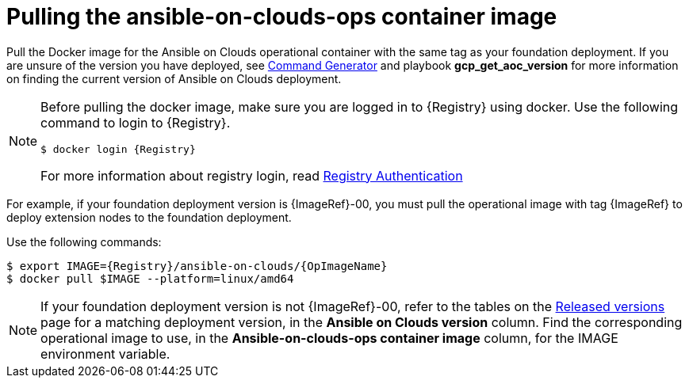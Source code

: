 :_mod-docs-content-type: CONCEPT

[id="con-gcp-pull-remove-container-image"]

= Pulling the ansible-on-clouds-ops container image

Pull the Docker image for the Ansible on Clouds operational container with the same tag as your foundation deployment.
If you are unsure of the version you have deployed, see xref:ref-aap-using-playbooks[Command Generator] and playbook *gcp_get_aoc_version* for more information on finding the current version of Ansible on Clouds deployment.

[NOTE]
====
Before pulling the docker image, make sure you are logged in to {Registry} using docker. Use the following command to login to {Registry}.

[literal, options="nowrap" subs="+attributes"]
----
$ docker login {Registry}
----
For more information about registry login, read link:https://access.redhat.com/RegistryAuthentication[Registry Authentication]
====

For example, if your foundation deployment version is {ImageRef}-00, you must pull the operational image with tag {ImageRef} to deploy extension nodes to the foundation deployment.

Use the following commands:

[literal, options="nowrap" subs="+attributes"]
----
$ export IMAGE={Registry}/ansible-on-clouds/{OpImageName}
$ docker pull $IMAGE --platform=linux/amd64
----

[NOTE]
====
If your foundation deployment version is not {ImageRef}-00, refer to the tables on the link:{BaseURL}/ansible_on_clouds/2.x/html/red_hat_ansible_automation_platform_from_gcp_release_notes/assembly-gcp-release-notes-24[Released versions] page for a matching deployment version, in the *Ansible on Clouds version* column. Find the corresponding operational image to use, in the *Ansible-on-clouds-ops container image* column, for the IMAGE environment variable.
====
